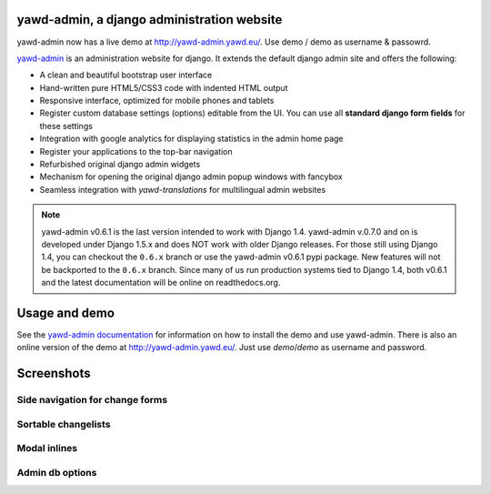 yawd-admin, a django administration website
======================================================

yawd-admin now has a live demo at
`http://yawd-admin.yawd.eu/ <http://yawd-admin.yawd.eu/>`_.
Use demo / demo as username & passowrd.

.. image:: docs/yawd-admin-screenshot.png
	:align: center

`yawd-admin <http://yawd.eu/open-source-projects/yawd-admin/>`_ is an 
administration website for django. It extends the default django admin 
site and offers the following:

* A clean and beautiful bootstrap user interface
* Hand-written pure HTML5/CSS3 code with indented HTML output
* Responsive interface, optimized for mobile phones and tablets
* Register custom database settings (options) editable from the UI. You can use all **standard django form fields** for these settings
* Integration with google analytics for displaying statistics in the admin home page
* Register your applications to the top-bar navigation
* Refurbished original django admin widgets
* Mechanism for opening the original django admin popup windows with fancybox
* Seamless integration with `yawd-translations` for multilingual admin websites

.. note::

	yawd-admin v0.6.1 is the last version intended to work with
	Django 1.4. yawd-admin v.0.7.0 and on is developed under Django 1.5.x
	and does NOT work with older Django releases. For those still using
	Django 1.4, you can checkout the ``0.6.x`` branch or use the yawd-admin
	v0.6.1 pypi package. New features will not be backported to the ``0.6.x``
	branch. Since many of us run production systems tied to Django 1.4, both
	v0.6.1 and the latest documentation will be online on readthedocs.org. 

Usage and demo
==============

See the `yawd-admin documentation <http://yawd-admin.readthedocs.org/en/latest/>`_ 
for information on how to install the demo and use yawd-admin. There is also an
online version of the demo at `http://yawd-admin.yawd.eu/ <http://yawd.eu/open-source-projects/yawd-admin/>`_.
Just use *demo*/*demo* as username and password.

Screenshots
===========

Side navigation for change forms
++++++++++++++++++++++++++++++++

.. image:: docs/yawd-admin-affix.png
	:align: center

Sortable changelists
++++++++++++++++++++

.. image:: docs/sortable-changelists.png
	:align: center

Modal inlines
+++++++++++++

.. image:: docs/contacts-email-addresses.png
	:align: left
	
Admin db options
++++++++++++++++

.. image:: docs/admin-options-full.png


.. image:: https://d2weczhvl823v0.cloudfront.net/yawd/yawd-admin/trend.png
   :alt: Bitdeli badge
   :target: https://bitdeli.com/free

